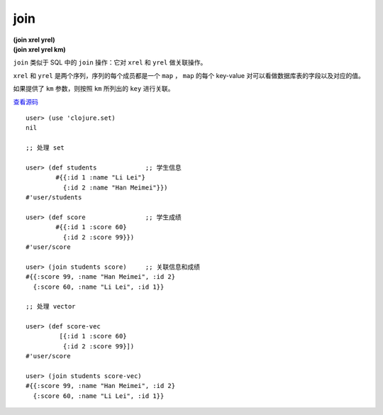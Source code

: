 join
=============

| **(join xrel yrel)**
| **(join xrel yrel km)**

``join`` 类似于 SQL 中的 ``join`` 操作：它对 ``xrel`` 和 ``yrel`` 做关联操作。

``xrel`` 和 ``yrel`` 是两个序列，序列的每个成员都是一个 ``map`` ， ``map`` 的每个 key-value 对可以看做数据库表的字段以及对应的值。

如果提供了 ``km`` 参数，则按照 ``km`` 所列出的 ``key`` 进行关联。

.. TODO: 添加一个设置 ``km`` 参数的例子

`查看源码 <https://github.com/clojure/clojure/blob/5ca0c1feb7f7260aad257e52f2ddb0d426e2db77/src/clj/clojure/set.clj#L111>`_

::

    user> (use 'clojure.set)
    nil

    ;; 处理 set

    user> (def students             ;; 学生信息
            #{{:id 1 :name "Li Lei"}
              {:id 2 :name "Han Meimei"}}) 
    #'user/students

    user> (def score                ;; 学生成绩
            #{{:id 1 :score 60}
              {:id 2 :score 99}})   
    #'user/score

    user> (join students score)     ;; 关联信息和成绩
    #{{:score 99, :name "Han Meimei", :id 2} 
      {:score 60, :name "Li Lei", :id 1}}

    ;; 处理 vector

    user> (def score-vec
             [{:id 1 :score 60}
              {:id 2 :score 99}])
    #'user/score

    user> (join students score-vec)
    #{{:score 99, :name "Han Meimei", :id 2} 
      {:score 60, :name "Li Lei", :id 1}}
